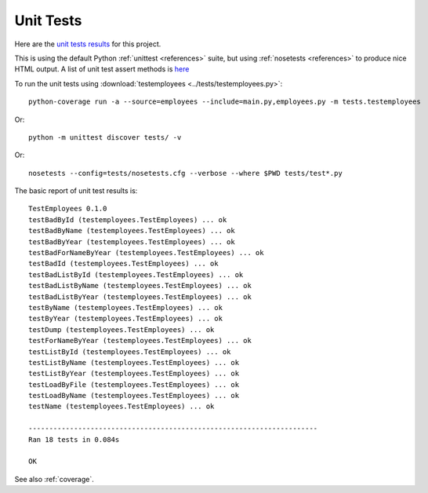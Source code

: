 .. _unittest:

Unit Tests
==========

Here are the `unit tests results <_static/results.html>`_ for this project.

This is using the default Python :ref:`unittest <references>` suite, but using
:ref:`nosetests <references>` to produce nice HTML output. A list of unit test
assert methods is `here
<https://docs.python.org/2/library/unittest.html#classes-and-functions>`_

To run the unit tests using :download:`testemployees <../tests/testemployees.py>`::

	python-coverage run -a --source=employees --include=main.py,employees.py -m tests.testemployees

Or::

    python -m unittest discover tests/ -v

Or::

    nosetests --config=tests/nosetests.cfg --verbose --where $PWD tests/test*.py
    

The basic report of unit test results is::

    TestEmployees 0.1.0
    testBadById (testemployees.TestEmployees) ... ok
    testBadByName (testemployees.TestEmployees) ... ok
    testBadByYear (testemployees.TestEmployees) ... ok
    testBadForNameByYear (testemployees.TestEmployees) ... ok
    testBadId (testemployees.TestEmployees) ... ok
    testBadListById (testemployees.TestEmployees) ... ok
    testBadListByName (testemployees.TestEmployees) ... ok
    testBadListByYear (testemployees.TestEmployees) ... ok
    testByName (testemployees.TestEmployees) ... ok
    testByYear (testemployees.TestEmployees) ... ok
    testDump (testemployees.TestEmployees) ... ok
    testForNameByYear (testemployees.TestEmployees) ... ok
    testListById (testemployees.TestEmployees) ... ok
    testListByName (testemployees.TestEmployees) ... ok
    testListByYear (testemployees.TestEmployees) ... ok
    testLoadByFile (testemployees.TestEmployees) ... ok
    testLoadByName (testemployees.TestEmployees) ... ok
    testName (testemployees.TestEmployees) ... ok

    ----------------------------------------------------------------------
    Ran 18 tests in 0.084s

    OK

See also :ref:`coverage`.

.. EOF
